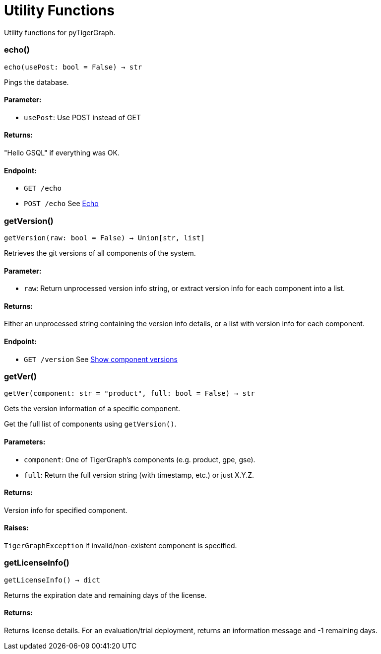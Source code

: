 = Utility Functions

Utility functions for pyTigerGraph.

=== echo()
`echo(usePost: bool = False) -> str`

Pings the database.

[discrete]
==== **Parameter:**
* `usePost`: Use POST instead of GET

[discrete]
==== **Returns:**
"Hello GSQL" if everything was OK.

[discrete]
==== **Endpoint:**
- `GET /echo`
- `POST /echo`
See xref:tigergraph-server:API:built-in-endpoints.adoc#_echo[Echo]



=== getVersion()
`getVersion(raw: bool = False) -> Union[str, list]`

Retrieves the git versions of all components of the system.

[discrete]
==== **Parameter:**
* `raw`: Return unprocessed version info string, or extract version info for each component
into a list.

[discrete]
==== **Returns:**
Either an unprocessed string containing the version info details, or a list with version
info for each component.

[discrete]
==== **Endpoint:**
- `GET /version`
See xref:tigergraph-server:API:built-in-endpoints.adoc#_show_component_versions[Show component versions]


=== getVer()
`getVer(component: str = "product", full: bool = False) -> str`

Gets the version information of a specific component.

Get the full list of components using `getVersion()`.

[discrete]
==== **Parameters:**
* `component`: One of TigerGraph's components (e.g. product, gpe, gse).
* `full`: Return the full version string (with timestamp, etc.) or just X.Y.Z.

[discrete]
==== **Returns:**
Version info for specified component.

[discrete]
==== **Raises:**
`TigerGraphException` if invalid/non-existent component is specified.


=== getLicenseInfo()
`getLicenseInfo() -> dict`

Returns the expiration date and remaining days of the license.

[discrete]
==== **Returns:**
Returns license details. For an evaluation/trial deployment, returns an information message and -1 remaining days.



